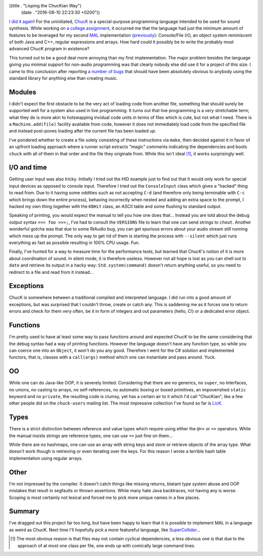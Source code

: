 ((title . "Lisping the ChucKian Way")
 (date . "2016-08-10 22:23:30 +0200"))

`I did it again`_!  For the uninitiated, ChucK_ is a special-purpose
programming language intended to be used for sound synthesis.  While
working on `a college assignment`_, it occurred me that the language
had just the minimum amount of features to be leveraged for my second
MAL_ implementation (previously_): Console/File I/O, an object system
reminiscent of both Java and C++, regular expressions and arrays.  How
hard could it possibly be to write the probably most advanced ChucK
program in existence?

This turned out to be a good deal more annoying than my first
implementation.  The major problem besides the language giving you
minimal support for non-audio programming was that clearly nobody else
did use it for a project of this size.  I came to this conclusion
after reporting `a number of bugs`_ that should have been absolutely
obvious to anybody using the standard library for anything else than
creating music.

Modules
-------

I didn't expect the first obstacle to be the very act of loading code
from another file, something that should surely be supported well for
a system also used in live programming.  It turns out that live
programming is a *very* stretchable term; what they do is more akin to
hotswapping invidual code units in terms of files which is cute, but
not what I need.  There is a ``Machine.add(file)`` facility available
from code, however it does not immediately load code from the
specified file and instead post-pones loading after the current file
has been loaded up.

I've pondered whether to create a file solely consisting of these
instructions via ``make``, then decided against it in favor of an
upfront loading approach where a runner script extracts "magic"
comments indicating the dependencies and boots ``chuck`` with all of
them in that order and the file they originate from.  While this isn't
ideal [1]_, it works surprisingly well.

I/O and time
------------

Getting user input was also tricky.  Initially I tried out the HID
example just to find out that it would only work for special input
devices as opposed to console input.  Therefore I tried out the
``ConsoleInput`` class which gives a "hacked" thing to read from.  Due
to it having some oddities such as not accepting ``C-d`` (and
therefore only being terminable with ``C-c`` which brings down the
entire process), behaving incorrectly when nested and adding an extra
space to the prompt, I hacked my own thing together with the ``KBHit``
class, an ASCII table and some flushing to standard output.

Speaking of printing, you would expect the manual to tell you how one
does that...  Instead you are told about the debug output syntax ``<<<
foo >>>;``, I've had to consult the ``VERSIONS`` file to learn that
one can send strings to ``chout``.  Another wonderful gotcha was that
due to some RtAudio bug, you can get spurious errors about your audio
stream still running which mess up the prompt.  The only way to get
rid of them is starting the process with ``--silent`` which just runs
everything as fast as possible resulting in 100% CPU usage.  Fun.

Finally, I've hunted for a way to measure time for the performance
tests, but learned that ChucK's notion of it is more about
coordination of sound.  In silent mode, it is therefore useless.
However not all hope is lost as you can shell out to ``date`` and
retrieve its output in a hacky way: ``Std.system(command)`` doesn't
return anything useful, so you need to redirect to a file and read
from it instead...

Exceptions
----------

ChucK is somewhere between a traditional compiled and interpreted
language.  I did run into a good amount of exceptions, but was
surprised that I couldn't throw, create or catch any.  This is
saddening me as it forces one to return errors and check for them very
often, be it in form of integers and out parameters (hello, C!) or a
dedicated error object.

Functions
---------

I'm pretty used to have at least some way to pass functions around and
expected ChucK to be the same considering that the debug syntax had a
way of printing functions.  However the language doesn't have any
function type, so while you can coerce one into an ``Object``, it
won't do you any good.  Therefore I went for the C# solution and
implemented functors, that is, classes with a ``call(args)`` method
which one can instantiate and pass around.  Yuck.

OO
---

While one can do Java-like OOP, it is severely limited.  Considering
that there are no generics, no ``super``, no interfaces, no unions, no
casting to arrays, no self-references, no automatic boxing or boxed
primitives, an impoverished ``static`` keyword and no ``private``, the
resulting code is clumsy, yet has a certain air to it which I'd call
"ChucKian", like a few other people did on the ``chuck-users`` mailing
list.  The most impressive collection I've found so far is LicK_.

Types
-----

There is a strict distinction between reference and value types which
require using either the ``@=>`` or ``=>`` operators.  While the
manual insists strings are reference types, one can use ``=>`` just
fine on them...

While there are no hashmaps, one can use an array with string keys and
store or retrieve objects of the array type.  What doesn't work though
is retrieving or even iterating over the keys.  For this reason I
wrote a terrible hash table implementation using regular arrays.

Other
-----

I'm not impressed by the compiler.  It doesn't catch things like
missing returns, blatant type system abuse and OOP mistakes that
result in segfaults or thrown assertions.  While many hate Java
backtraces, not having any is worse.  Scoping is most certainly not
lexical and forced me to pick more unique names in a few places.

Summary
-------

I've dragged out this project far too long, but have been happy to
learn that it is possible to implement MAL in a language as weird as
ChucK.  Next time I'll hopefully pick a more featureful language, like
SuperCollider_...

.. [1] The most obvious reason is that files may not contain cyclical
       dependencies, a less obvious one is that due to the approach of
       at most one class per file, one ends up with comically large
       command lines.

.. _I did it again: https://github.com/kanaka/mal/pull/229
.. _ChucK: http://chuck.cs.princeton.edu/
.. _a college assignment: https://github.com/wasamasa/theremin
.. _MAL: https://github.com/kanaka/mal
.. _previously: http://emacsninja.com/posts/implementing-mal.html
.. _a number of bugs: https://github.com/ccrma/chuck/issues/created_by/wasamasa
.. _LicK: https://github.com/heuermh/lick
.. _SuperCollider: https://supercollider.github.io/
